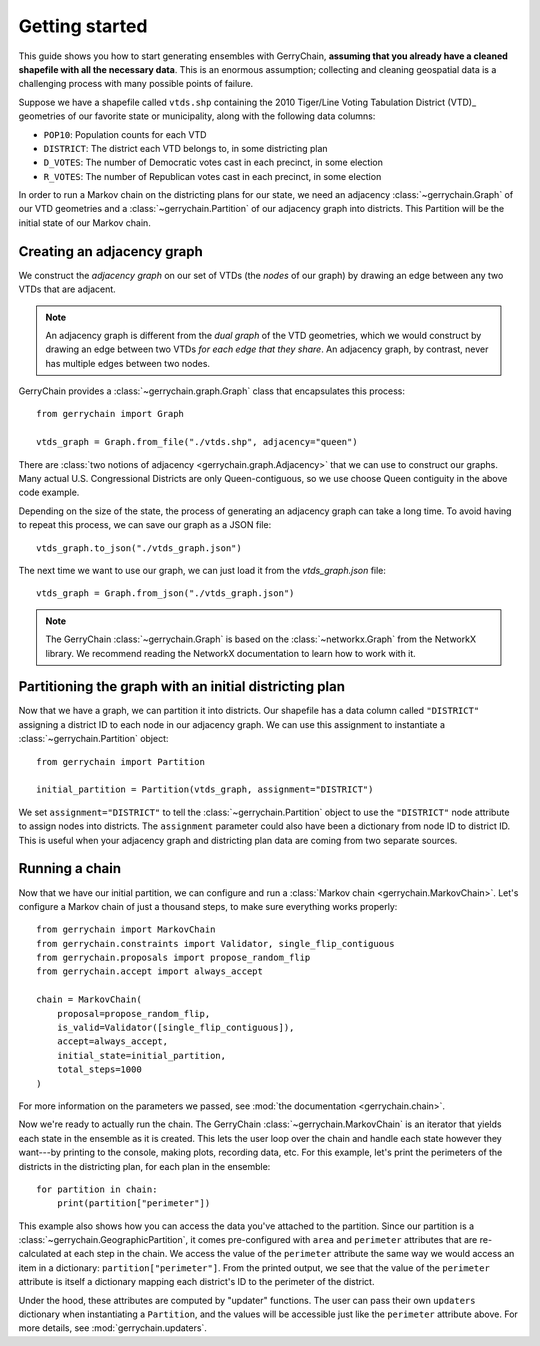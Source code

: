 .. _quickstart:

===============
Getting started
===============

This guide shows you how to start generating ensembles with GerryChain, **assuming that you already have 
a cleaned shapefile with all the necessary data**. This is an enormous assumption; collecting and cleaning
geospatial data is a challenging process with many possible points of failure.

Suppose we have a shapefile called ``vtds.shp`` containing the 2010 Tiger/Line Voting Tabulation District (VTD)_
geometries of our favorite state or municipality, along with the following data columns:

- ``POP10``: Population counts for each VTD
- ``DISTRICT``: The district each VTD belongs to, in some districting plan
- ``D_VOTES``: The number of Democratic votes cast in each precinct, in some election
- ``R_VOTES``: The number of Republican votes cast in each precinct, in some election

In order to run a Markov chain on the districting plans for our state, we need an
adjacency :class:`~gerrychain.Graph` of our VTD geometries and a
:class:`~gerrychain.Partition` of our adjacency graph into districts. This Partition
will be the initial state of our Markov chain.

.. `2010 Tiger/Line Voting Tabulation District (VTD)`: https://www2.census.gov/geo/tiger/TIGER2010/VTD/2010/

Creating an adjacency graph
===========================

We construct the *adjacency graph* on our set of VTDs (the *nodes* of our graph)
by drawing an edge between any two VTDs that are adjacent.

.. note::
    
    An adjacency graph is different from the *dual graph* of the VTD geometries, which we would
    construct by drawing an edge between two VTDs *for each edge that they share*.
    An adjacency graph, by contrast, never has multiple edges between two nodes.

GerryChain provides a :class:`~gerrychain.graph.Graph` class that encapsulates this process::

    from gerrychain import Graph

    vtds_graph = Graph.from_file("./vtds.shp", adjacency="queen")

There are :class:`two notions of adjacency <gerrychain.graph.Adjacency>` that we can
use to construct our graphs. Many actual U.S. Congressional Districts are only Queen-contiguous,
so we use choose Queen contiguity in the above code example.

Depending on the size of the state, the process of generating an adjacency graph can take
a long time. To avoid having to repeat this process, we can save our graph as a JSON file::

    vtds_graph.to_json("./vtds_graph.json")

The next time we want to use our graph, we can just load it from the `vtds_graph.json` file::

    vtds_graph = Graph.from_json("./vtds_graph.json")

.. note:: 

    The GerryChain :class:`~gerrychain.Graph` is based on the :class:`~networkx.Graph`
    from the NetworkX library.
    We recommend reading the NetworkX documentation to learn how to work with it.

Partitioning the graph with an initial districting plan
=======================================================

Now that we have a graph, we can partition it into districts. Our shapefile has a data
column called ``"DISTRICT"`` assigning a district ID to each node in our adjacency graph.
We can use this assignment to instantiate a :class:`~gerrychain.Partition` object::

    from gerrychain import Partition

    initial_partition = Partition(vtds_graph, assignment="DISTRICT")

We set ``assignment="DISTRICT"`` to tell the :class:`~gerrychain.Partition` object to use
the ``"DISTRICT"`` node attribute to assign nodes into districts. The ``assignment``
parameter could also have been a dictionary from node ID to district ID. This is useful
when your adjacency graph and districting plan data are coming from two separate sources.

Running a chain
===============

Now that we have our initial partition, we can configure and run a :class:`Markov chain <gerrychain.MarkovChain>`.
Let's configure a Markov chain of just a thousand steps, to make sure everything works properly::

    from gerrychain import MarkovChain
    from gerrychain.constraints import Validator, single_flip_contiguous
    from gerrychain.proposals import propose_random_flip
    from gerrychain.accept import always_accept

    chain = MarkovChain(
        proposal=propose_random_flip,
        is_valid=Validator([single_flip_contiguous]),
        accept=always_accept,
        initial_state=initial_partition,
        total_steps=1000
    )

For more information on the parameters we passed, see :mod:`the documentation <gerrychain.chain>`.

Now we're ready to actually run the chain. The GerryChain :class:`~gerrychain.MarkovChain` is
an iterator that yields each state in the ensemble as it is created. This lets the user loop over
the chain and handle each state however they want---by printing to the console, making plots, recording
data, etc. For this example, let's print the perimeters of the districts in the districting plan,
for each plan in the ensemble::

    for partition in chain:
        print(partition["perimeter"])

This example also shows how you can access the data you've attached to the partition. Since our partition
is a :class:`~gerrychain.GeographicPartition`, it comes pre-configured with ``area`` and ``perimeter``
attributes that are re-calculated at each step in the chain. We access the value of the ``perimeter`` attribute
the same way we would access an item in a dictionary: ``partition["perimeter"]``. From the printed output,
we see that the value of the ``perimeter`` attribute is itself a dictionary mapping each district's ID to
the perimeter of the district.

Under the hood, these attributes are computed by "updater" functions. The user can pass their own
``updaters`` dictionary when instantiating a ``Partition``, and the values will be accessible just like
the ``perimeter`` attribute above. For more details, see :mod:`gerrychain.updaters`.

.. TODO: Elections